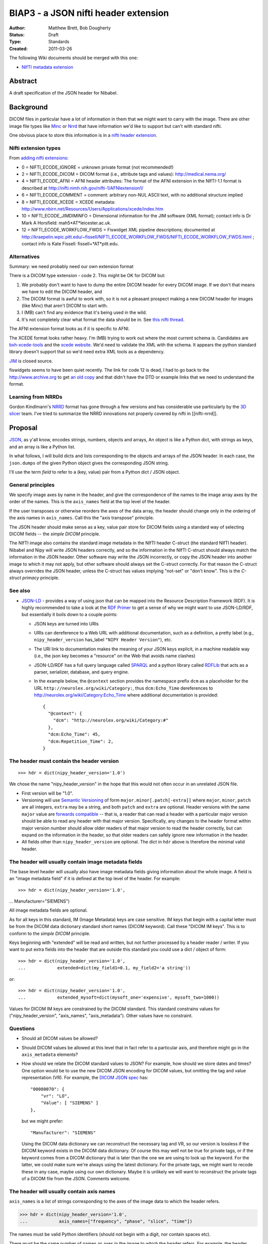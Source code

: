 .. _biap3:

#####################################
BIAP3 - a JSON nifti header extension
#####################################

:Author: Matthew Brett, Bob Dougherty
:Status: Draft
:Type: Standards
:Created: 2011-03-26

The following Wiki documents should be merged with this one:

* `NIfTI metadata extension
  <https://github.com/nipy/nibabel/wiki/NIfTI-metadata-extension>`_

********
Abstract
********

A draft specification of the JSON header for Nibabel.

**********
Background
**********

DICOM files in particular have a lot of information in them that we might want
to carry with the image.  There are other image file types like Minc_ or Nrrd_
that have information we'd like to support but can't with standard nifti.

One obvious place to store this information is in a `nifti header extension`_.

Nifti extension types
=====================

From `adding nifti extensions`_:

* 0 = NIFTI_ECODE_IGNORE = unknown private format (not recommended!)
* 2 = NIFTI_ECODE_DICOM = DICOM format (i.e., attribute tags and values):
  http://medical.nema.org/
* 4 = NIFTI_ECODE_AFNI = AFNI header attributes: The format of the AFNI
  extension in the NIfTI-1.1 format is described at
  http://nifti.nimh.nih.gov/nifti-1/AFNIextension1/
* 6 = NIFTI_ECODE_COMMENT = comment: arbitrary non-NUL ASCII text, with no  
  additional structure implied
* 8 = NIFTI_ECODE_XCEDE = XCEDE metadata:
  http://www.nbirn.net/Resources/Users/Applications/xcede/index.htm
* 10 = NIFTI_ECODE_JIMDIMINFO = Dimensional information for the JIM software
  (XML format); contact info is Dr Mark A Horsfield: mah5*AT*leicester.ac.uk.
* 12 = NIFTI_ECODE_WORKFLOW_FWDS = Fiswidget XML pipeline descriptions;
  documented at
  http://kraepelin.wpic.pitt.edu/~fissell/NIFTI_ECODE_WORKFLOW_FWDS/NIFTI_ECODE_WORKFLOW_FWDS.html
  ; contact info is Kate Fissell: fissell+*AT*pitt.edu.

Alternatives
============

Summary: we need probably need our own extension format

There is a DICOM type extension - code 2.  This might be OK for DICOM but:

#. We probably don't want to have to dump the entire DICOM header for every
   DICOM image.  If we don't that means we have to edit the DICOM header, and
#. The DICOM format is awful to work with, so it is not a pleasant prospect
   making a new DICOM header for images (like Minc) that aren't DICOM to start
   with.
#. I (MB) can't find any evidence that it's being used in the wild.
#. It's not completely clear what format the data should be in. See `this
   nifti thread
   <http://nifti.nimh.nih.gov/board/read.php?f=1&i=2077&t=2069>`_.

The AFNI extension format looks as if it is specific to AFNI.

The XCEDE format looks rather heavy.  I'm (MB) trying to work out where the
most current schema is.  Candidates are `bxh-xcede-tools`_ and the `xcede
website`_. We'd need to validate the XML with the schema. It appears the
python standard library doesn't support that so we'd need extra XML tools as a
dependency.

JIM_ is closed source.

fiswidgets seems to have been quiet recently.  The link for code 12 is dead, I
had to go back to the http://www.archive.org to get `an old copy
<http://replay.waybackmachine.org/20060514073534/http://kraepelin.wpic.pitt.edu/~fissell/NIFTI_ECODE_WORKFLOW_FWDS/NIFTI_ECODE_WORKFLOW_FWDS.html>`_
and that didn't have the DTD or example links that we need to understand the
format.

Learning from NRRDs
===================

Gordon Kindlmann's NRRD_ format has gone through a few versions and has
considerable use particularly by the `3D slicer`_ team.  I've tried to
summarize the NRRD innovations not properly covered by nifti in
[[nifti-nrrd]].

********
Proposal
********

`JSON <http://json.org/>`_, as y'all know, encodes strings, numbers, objects
and arrays, An object is like a Python dict, with strings as keys, and an
array is like a Python list.

In what follows, I will build dicts and lists corresponding to the objects and
arrays of the JSON header. In each case, the ``json.dumps`` of the given Python
object gives the corresponding JSON string.

I'll use the term *field* to refer to a (key, value) pair from a Python dict /
JSON object.

General principles
==================

We specify image axes by name in the header, and give the correspondence of the
names to the image array axes by the order of the names. This is the
``axis_names`` field at the top level of the header.

If the user transposes or otherwise reorders the axes of the data array, the
header should change only in the ordering of the axis names in
``axis_names``.  Call this the "axis transpose" principle.

The JSON header should make sense as a key, value pair store for DICOM
fields using a standard way of selecting DICOM fields -- the *simple DICOM*
principle.

The NIfTI image also contains the standard image metadata in the NIfTI header
C-struct (the standard NIfTI header).  Nibabel and Nipy will write JSON
headers correctly, and so the information in the NIfTI C-struct should always
match the information in the JSON header.  Other software may write the JSON
incorrectly, or copy the JSON header into another image to which it may not
apply, but other software should always set the C-struct correctly. For that
reason the C-struct always overrides the JSON header, unless the C-struct has
values implying "not-set" or "don't know".  This is the *C-struct primacy*
principle.

See also
========

* `JSON-LD <http://json-ld.org/>`_ - provides a way of using json that can be
  mapped into the Resource Description Framework (RDF). It is highly
  recommended to take a look at the `RDF Primer
  <http://www.w3.org/TR/rdf11-primer/>`_ to get a sense of why we might want
  to use JSON-LD/RDF, but essentially it boils down to a couple points:

  * JSON keys are turned into URIs
  * URIs can dereference to a Web URL with additional documentation, such as a
    definition, a pretty label (e.g., ``nipy_header_version`` has_label
    ``"NIPY Header Version"``), etc.
  * The URI link to documentation makes the meaning of your JSON keys
    explicit, in a machine readable way (i.e., the json key becomes a
    "resource" on the Web that avoids name clashes)
  * JSON-LD/RDF has a full query language called `SPARQL
    <http://www.w3.org/TR/sparql11-query/>`_ and a python library called
    `RDFLib <https://rdflib.readthedocs.org/en/latest/>`_ that acts as a
    parser, serializer, database, and query engine.
  * In the example below, the ``@context`` section provides the namespace
    prefix ``dcm`` as a placeholder for the URL
    ``http://neurolex.org/wiki/Category:``, thus ``dcm:Echo_Time``
    dereferences to http://neurolex.org/wiki/Category:Echo_Time where
    additional documentation is provided::

        {
          "@context": {
            "dcm": "http://neurolex.org/wiki/Category:#"
          },
          "dcm:Echo_Time": 45,
          "dcm:Repetition_Time": 2,
        }

The header must contain the header version
==========================================

::

    >>> hdr = dict(nipy_header_version='1.0')

We chose the name "nipy_header_version" in the hope that this would not often
occur in an unrelated JSON file.

* First version will be "1.0".
* Versioning will use `Semantic Versioning <http://semver.org>`_ of form
  ``major.minor[.patch[-extra]]`` where ``major``, ``minor``, ``patch`` are
  all integers, ``extra`` may be a string, and both ``patch`` and ``extra``
  are optional.  Header versions with the same ``major`` value are `forwards
  compatible <https://en.wikipedia.org/wiki/Forward_compatibility>`_ -- that
  is, a reader that can read a header with a particular major version should
  be able to read any header with that major version.  Specifically, any
  changes to the header format within major version number should allow older
  readers of that major version to read the header correctly, but can expand
  on the information in the header, so that older readers can safely ignore
  new information in the header.
* All fields other than ``nipy_header_version`` are optional.  The dict in
  ``hdr`` above is therefore the minimal valid header.

The header will usually contain image metadata fields
=====================================================

The base level header will usually also have image metadata fields giving
information about the whole image. A field is an "image metadata field" if it
is defined at the top level of the header.  For example::

>>> hdr = dict(nipy_header_version='1.0',
...            Manufacturer="SIEMENS")

All image metadata fields are optional.

As for all keys in this standard, IM (Image Metadata) keys are case sensitive.
IM keys that begin with a capital letter must be from the DICOM data
dictionary standard short names (DICOM keyword). Call these "DICOM IM keys".
This is to conform to the *simple DICOM* principle.

Keys beginning with "extended" will be read and written, but not further
processed by a header reader / writer.  If you want to put extra fields into
the header that are outside this standard you could use a dict / object of
form::

    >>> hdr = dict(nipy_header_version='1.0',
    ...            extended=dict(my_field1=0.1, my_field2='a string'))

or::

    >>> hdr = dict(nipy_header_version='1.0',
    ...            extended_mysoft=dict(mysoft_one='expensive', mysoft_two=1000))

Values for DICOM IM keys are constrained by the DICOM standard.  This standard
constrains values for ("nipy_header_version", "axis_names", "axis_metadata").
Other values have no constraint.

Questions
==========

* Should all DICOM values be allowed?
* Should DICOM values be allowed at this level that in fact refer to a
  particular axis, and therefore might go in the ``axis_metadata`` elements?
* How should we relate the DICOM standard values to JSON?  For example, how
  should we store dates and times?  One option would be to use the new DICOM
  JSON encoding for DICOM values, but omitting the tag and value
  representation (VR).  For example, the `DICOM JSON spec
  <ftp://medical.nema.org/medical/dicom/final/sup166_ft5.pdf>`_ has::

        "00080070": {
            "vr": "LO",
            "Value": [ "SIEMENS" ]
        },

  but we might prefer::

        "Manufacturer": "SIEMENS"

  Using the DICOM data dictionary we can reconstruct the necessary tag and VR,
  so our version is lossless if the DICOM keyword exists in the DICOM data
  dictionary. Of course this may well not be true for private tags, or if the
  keyword comes from a DICOM dictionary that is later than the one we are
  using to look up the keyword. For the latter, we could make sure we're
  always using the latest dictionary. For the private tags, we might want to
  recode these in any case, maybe using our own dictionary.  Maybe it is
  unlikely we will want to reconstruct the private tags of a DICOM file from
  the JSON.  Comments welcome.

The header will usually contain axis names
==========================================

``axis_names`` is a list of strings corresponding to the axes of the image data
to which the header refers.

>>> hdr = dict(nipy_header_version='1.0',
...            axis_names=["frequency", "phase", "slice", "time"])

The names must be valid Python identifiers (should not begin with a digit, nor
contain spaces etc).

There must be the same number of names as axes in the image to which the header
refers.  For example, the header above is valid for a 4D image but invalid for a
3D or 5D image.

The names appear in fastest-slowest order in which the image data is stored on
disk.  The first name in ``axis_names`` corresponds to the axis over which
the data on disk varies fastest, and the last corresponds to the axis over which
the data varies slowest.

For a NIfTI image, nibabel (and nipy) will create an image where the axes have
this same fastest to slowest ordering in memory.  For example, let's say the
read image is called ``img``. ``img`` has shape (4, 5, 6, 10), and a 2-byte
datatype such as int16. In the case of the NIfTI default fastest-slowest ordered
array, the distance in memory between ``img[0, 0, 0, 0]`` and ``img[1, 0, 0,
0]`` is 2 bytes, and the distance between ``img[0, 0, 0, 0]`` and ``img[0, 0, 0,
1]`` is 4 * 5 * 6 * 2 = 240 bytes.  The names in ``axis_names`` will then refer
to the first, second, third and fourth axes respectively. In the example above,
"frequency" is the first axis and "time" is the last.

``axis_names`` is optional only if ``axis_metadata`` is empty or absent.
Otherwise, the ``set()`` of ``axis_names`` must be a superset of the union of
all axis names specified in the ``applies_to`` fields of ``axis_metadata``
elements.

The header will often contain axis metadata
===========================================

``axis_metadata`` is a list of *axis metadata elements*.

Each *axis metadata element* in the ``axis_metadata`` list gives data that
applies to a particular axis, or combination of axes.  ``axis_metadata`` can
be empty::

    >>> hdr['axis_metadata'] = []

We prefer you delete this section if it is empty, to avoid clutter, but hey,
mi casa, su casa.

The axis metadata element
-------------------------

An axis metadata element must contain a field ``applies_to``, with a value that
is a list that contains one or more values from ``axis_names``.  From the above
example, the following would be valid axis metadata elements::

    >>> hdr = dict(nipy_header_version='1.0',
    ...            axis_names = ["frequency", "phase", "slice", "time"],
    ...            axis_metadata = [
    ...                dict(applies_to = ['time']),
    ...                dict(applies_to = ['slice']),
    ...                dict(applies_to = ['slice', 'time']),
    ...            ])

.. note::

    The ``applies_to`` field plays the role of a dictionary key for each axis
    metadata element, where the rest of the fields in the element are a dict
    giving the value.  For example, in Python (but not in JSON, we could
    represent the above as::

        >>> hdr = dict(nipy_header_version='1.0',
        ...            axis_names = ["frequency", "phase", "slice", "time"],
        ...            axis_metadata = {
        ...                'time': {},
        ...                'slice': {},
        ...                ('slice', 'time'): {},
        ...            ])

    We can't do this in JSON because all object fields must be strings, so we
    cannot represent the key ``('slice', 'time')`` directly. The
    ``applies_to`` field allows us to do that in JSON.  See below for why we
    might want to specify more than one axis.

As for image metadata keys, keys that begin with a capital letter are DICOM
standard keywords.

A single axis name for ``applies_to`` specifies that any axis metadata values in
the element apply to the named axis.

In this case, axis metadata values may be:

* a scalar. The value applies to every point along the corresponding image
  axis OR
* a vector of length N (where N is the length of the corresponding image
  axis).  Value $v_i$ in the vector $v$ corresponds to the image slice at
  point $i$ on the corresponding axis OR
* an array of shape (1, ...) where "..." can be any further shape, expressing
  a vector or array that applies to all points on the given axis, OR
* an array of shape (N, ...) where "..." can be any further shape.  The (N,
  ...) array N vectors or arrays with one (vector or array) corresponding to
  each point in the image axis.

More than one axis name for ``applies_to`` specifies that any values in the
element apply to the combination of the given axes.

In the case of more than one axis for ``applies_to``, the axis metadata values
apply to the Cartesian product of the image axis values.  For example, if the
values of ``applies_to`` == ``['slice', 'time']``, and the slice and time axes
in the array are lengths (6, 10) respectively, then the values apply to all
combinations of the 6 possible values for slice indices and the 10 possible
values for the time indices (ie apply to all 6x10=60 values).  The axis metadata 
values in this case can be:

* a scalar. The value applies to every combination of (slice, time)
* an array of shape (S, T) (where S is the length of the slice axis and T is
  the length of the time axis).  Value $a_{i,j}$ in the array $a$ corresponds
  to the image slice at point $i$ on the slice axis and $j$ on the time axis.
* an array of shape (S, T, ...) where "..." can be any further shape.  The (S,
  T, ...) case gives N vectors or arrays with one vector / array corresponding
  to each combination of slice, time points in the image,

In contrast to the single axis case, we do not allow length 1 axes, to
indicate a value constant across an axis.  For example, we do not allow shape
(1, T) arrays to indicate a value constant across slice but varying across
time, as this should be specified with the single time axis metadata element.

In general, for a given value ``applies_to``, we can take the corresponding
axis lengths::

    >>> shape_of_image = [4, 5, 6, 10]
    >>> image_names = ['frequency', 'phase', 'slice', 'time']
    >>> applies_to = ['slice', 'time']
    >>> axis_indices = [image_names.index(name) for name in applies_to]
    >>> axis_lengths = [shape_of_image[i] for i in axis_indices]
    >>> axis_lengths
    [6, 10]

The axis metadata value can therefore be of shape:

* () (a scalar) (a scalar value for every combination of points);
* ``axis_lengths`` (a scalar value for each combination of points);
* [1] + ``any_other_list`` if ``len(axis_lengths) == 1``;
* ``axis_lengths + any_other_list`` (an array or vector corresponding to each
  combination of points, where the shape of the array or vector is given by
  ``any_other_list``)

For any unique ordered combination of axis names, there can only be on axis
metadata element.  For example, this is valid::

    >>> # VALID
    >>> hdr = dict(nipy_header_version='1.0',
    ...            axis_names = ["frequency", "phase", "slice", "time"],
    ...            axis_metadata = [
    ...                dict(applies_to = ['time']),
    ...                dict(applies_to = ['slice', 'time']),
    ...                dict(applies_to = ['slice']),
    ...            ])

This is not, because of the repeated combination of axis names::

    >>> # NOT VALID because of repeated axis combination
    >>> hdr = dict(nipy_header_version='1.0',
    ...            axis_names = ["frequency", "phase", "slice", "time"],
    ...            axis_metadata = [
    ...                dict(applies_to = ['time']),
    ...                dict(applies_to = ['slice', 'time']),
    ...                dict(applies_to = ['slice']),
    ...                dict(applies_to = ['slice', 'time']),
    ...            ])

.. _q_vector:

The ``q_vector`` axis metadata field
------------------------------------

We define an axis metadata field ``q_vector`` which gives the q vector
corresponding to the diffusion gradients applied.

The ``q_vector`` should apply to (``applies_to``) one axis, where that axis is
the image volume axis.   The ``q_vector`` is a dict / object with two fields,
``spatial_axes`` and ``array``.

If there are T volumes then the array will be of shape (T, 3).  One row from
this array corresponds to the direction of the diffusion gradient with axes
oriented to the three spatial axes of the data.  To preserve the *axis
transpose* principle, the ``spatial_axes`` field value is a list of the
spatial image axes to which the first, second and third column of the
``array`` refer.

For example::

    >>> import numpy as np
    >>> element = dict(applies_to=['time'],
    ...                q_vector = dict(
    ...                   spatial_axes = ['frequency', 'phase', 'slice'],
    ...                   array = [[0, 0, 0],
    ...                            [1000, 0, 0],
    ...                            [0, 1000, 0],
    ...                            [0, 0, 1000],
    ...                            [0, 0, 0],
    ...                            [1000, 0, 0],
    ...                            [0, 1000, 0],
    ...                            [0, 0, 1000],
    ...                            [0, 0, 0],
    ...                            [1000, 0, 0]
    ...                           ]))
    >>> np.array(element['q_vector']['array']).shape
    (10, 3)

An individual (3,) vector is the unit vector expressing the direction of the
gradient, multiplied by the scalar b value of the gradient. In the example,
there are three b == 0 scans (corresponding to volumes 0, 4, 8), with the rest
having b value of 1000.

The first value corresponds to the direction along the first named image axis
('frequency'), the second value to direction along the second named axis
('phase'), and the third to direction along the 'slice' axis.

Note that the ``q_vector`` is always specified in the axes of the image. This is
the same convention as FSL uses for its ``bvals`` and ``bvecs`` files.

``acquisition_times`` field
---------------------------

This gives a list of times of acquisition of each spatial unit of data.

``acquisition_times`` can apply to (``applies_to``) slices or to volumes or to
both.

Units are milliseconds and can be expressed as integers or as floating point.
Milliseconds is a reasonable choice for units because a Python integer can
decode / encode any integer number in the JSON correctly, a signed 32-bit int
can encode to around 6000 hours, and a 32-bit float can encode to 23 hours
without loss of precision.

``acquisition_times`` applying to slices
========================================

If ``acquisition_times`` applies to an image axis representing slices, then the
array should be of shape (S,) where S is the number of slices. Each value
$a_i$ represents the time of acquisition of slice $i$, relative to the start
of the volume, in milliseconds. For example, to specify an ascending
sequential slice acquisition scheme:

>>> element = dict(applies_to=['slice'],
...                acquisition_times=[0, 20, 40, 60, 80, 100])

We use "slice" as the axis name here, but any name is valid.

NIfTI 1 and 2 can encode some slice acquisition times using a somewhat
complicated scheme, but they cannot - for example - encode multi-slice
acquisitions, and NIfTI slice time encoding is rarely set.  According to the
*C-struct primacy* principle, if the slice timing is set, it overrides this
``acquisition_times`` field.  Slice timing is set in the C-struct if the
`slice_code
<http://nifti.nimh.nih.gov/nifti-1/documentation/nifti1fields/nifti1fields_pages/slice_code.html>`_
in the C-struct is other than 0 (=unknown).  The specific slice times from the
C-struct also depend on C-struct fields ``slice_start`` and ``slice_end``.

``acquisition_times`` applying to volumes
=========================================

When `acquisition_times`` applies to a volume axis, it is a list of times of
acquisition of each volume in milliseconds relative to the beginning of the
acquisition of the run.

These values can be useful for recording runs with missing or otherwise
not-continuous time data.

We use "time" as the axis name, but any name is valid.

>>> element = dict(applies_to=['time'],
...                acquisition_times=[0, 120, 240, 480, 600])

The NIfTI C-struct can encode a non-zero start point for volumes, using the
`toffset
<http://nifti.nimh.nih.gov/nifti-1/documentation/nifti1fields/nifti1fields_pages/toffset.html>`_
field.  If this is not-zero, and not equal to the first value in
``acquisition_times``, JSON acquisition times applying to volumes are ignored.
The C-struct ``slice_code`` field (see above) is not relevant to volume times,
and can have any value.

``acquisition_times`` applying to slices and volumes
====================================================

When `acquisition_times`` applies to both a slice and a volume axis, it is a
list of times of acquisition of each slice in each volume in milliseconds
relative to the beginning of the acquisition of the run.

>>> element = dict(applies_to=['slice', 'time'],
...                acquisition_times = [[0, 100, 200],
...                                     [10, 110, 210],
...                                     [20, 120, 220],
...                                     [30, 130, 230],
...                                     [40, 140, 240]]
...           )

This meaning becomes invalid with non-zero and conflicting values for
``slice_code`` or ``toffset`` in the C-struct.  Conflicting values are values
different from those implied from a strict per-volume repetition of the
acquisition times from ``slice_code, slice_start, slice_end``, starting at
``toffset``.

``axis_meanings`` field
=======================

So far we are allowing any axis to be a slice or volume axis, but it might be
nice to check.  One way of doing this is:

>>> element = dict(applies_to=['mytime'],
...                axis_meanings=["volume", "time"],
...                acquisition_times=[0, 120, 240, 480, 600])
>>> element = dict(applies_to=['myslice'],
...                axis_meanings=["slice"],
...                acquisition_times=[0, 20, 40, 60, 80, 100])

In this case we can assert that ``acquisition_times`` applies to an axis with
meanings that include "slice" or that it applies to an axis with meaning
"volume".  For example:

>>> # Should raise an error on reading full JSON
>>> element = dict(applies_to=['myslice'],
...                axis_meanings=["frequency"],
...                acquisition_times=[0, 20, 40, 60, 80, 100])

Being able to specify meanings that apply to more than one axis might also
help for the situation where there is more than one frequency axis:

>>> hdr = dict(nipy_header_version='1.0',
...            axis_names = ["frequency1", "frequency2", "slice", "time"],
...            axis_metadata = [
...                dict(applies_to = ["frequency1"],
...                     axis_meanings = ["frequency"]),
...                dict(applies_to = ["frequency2"],
...                     axis_meanings = ["frequency"]),
...                dict(applies_to = ['slice'],
...                     axis_meanings = ["slice"]),
...                dict(applies_to = ['time'],
...                     axis_meanings = ["time", "volume"]),
...            ])

We can also check that space axes really are space axes:

>>> hdr = dict(nipy_header_version='1.0',
...            axis_names = ["frequency", "phase", "slice", "time"],
...            axis_metadata = [
...                dict(applies_to = ["frequency"],
...                     axis_meanings = ["frequency", "space"]),
...                dict(applies_to = ["phase"],
...                     axis_meanings = ["phase", "space"]),
...                dict(applies_to = ["slice"],
...                     axis_meanings = ["slice", "space"]),
...                dict(applies_to = ["time"],
...                     axis_meanings = ["time", "volume"]),
...                dict(applies_to=["time"],
...                     q_vector = dict(
...                        spatial_axes = ["frequency", "phase", "slice"],
...                        array = [[0, 0, 0],
...                                 [1000, 0, 0]]))
...                ])

For the ``q_vector`` field, we can check that all of the ``spatial_axes`` axes
("frequency", "phase", "slice") do in fact have meaning "space".

For this check to pass, either of these must be true:

* no axes are labeled with the meaning "space" OR
* the only three axes with label "space" are those named in ``spatial_axes``.

``multi_affine`` field
----------------------

Use case
^^^^^^^^

When doing motion correction on a 4D image, we calculate the required affine
transformation from |--| say |--| the second image to the first image; the
third image to the first image; etc. If there are N volumes in the 4D image,
we would need to store N-1 affine transformations.  If we have registered to
the mean volume of the volume series instead of one of the volumes in the
volume series, then we need to store all N transforms.

We often want to store this set of required transformations with the image,
but NIfTI does not allow us to do that.  SPM therefore stores these transforms
in a separate MATLAB-format ``.mat`` file.  We currently don't read these
transformations because we have no API in nibabel to present or store multiple
affines.

Implementation
^^^^^^^^^^^^^^

Assume the 4D volume has T time points (volumes).

There are two ways we could implement the multi-affines. The first would be to
have (T x 3 x 4) ``array`` of affines, with one for each volume / time point,
and a ``spatial_axes`` field specifying the input axes for the affine.  This
is the same general idea as the `q_vector` field::

    >>> element = dict(applies_to=['time'],
    ...                multi_affine = dict(
    ...                    spatial_axes = ['frequency', 'phase', 'slice'],
    ...                    array = [[[   2.86,   -0.7 ,    0.83,  -80.01],
    ...                               [   0.71,    2.91,    0.01, -114.59],
    ...                               [  -0.54,    0.13,    4.42,  -54.34]],
    ...                              [[   2.87,   -0.38,    1.19,  -92.77],
    ...                               [   0.31,    2.97,    0.45, -110.87],
    ...                               [  -0.82,   -0.2 ,    4.32,  -33.89]],
    ...                              [[   2.97,   -0.39,    0.31,  -78.95],
    ...                               [   0.33,    2.9 ,    1.06, -116.99],
    ...                               [  -0.29,   -0.68,    4.36,  -36.41]],
    ...                              [[   2.93,   -0.5 ,    0.61,  -78.02],
    ...                               [   0.4 ,    2.9 ,    0.99, -118.9 ],
    ...                               [  -0.5 ,   -0.59,    4.35,  -33.61]],
    ...                              [[   2.95,   -0.44,    0.49,  -77.86],
    ...                               [   0.3 ,    2.78,    1.62, -125.83],
    ...                               [  -0.46,   -1.03,    4.17,  -21.66]]]))
    >>> np.array(element['multi_affine']['array']).shape
    (5, 3, 4)

This obeys the axis transpose principle, because the spatial axes are
specified.  If the user transposes the image, the order of axis names in
``axis_names``  changes, but the correspondence between axis names and affine
columns is still correctly encoded in the ``spatial_axes``.

Another option would be to partially follow the `NRRD format
<http://teem.sourceforge.net/nrrd/format.html>`_ in giving the column vectors
from the affine to the axis to which they apply, and split the translation
into a separate offset vector::

    >>> hdr = dict(nipy_header_version='1.0',
    ...            axis_names = ["time"],
    ...            axis_metadata = [
    ...                dict(applies_to=['time'],
    ...                     output_vector=dict(
    ...                        spatial_axis = ['frequency'],
    ...                        array = [
    ...                                 [ 2.86, 0.71, -0.54],
    ...                                 [ 2.87, 0.31, -0.82],
    ...                                 [ 2.97, 0.33, -0.29],
    ...                                 [ 2.93, 0.4 , -0.5 ],
    ...                                 [ 2.95, 0.3 , -0.46],
    ...                                 ])),
    ...                dict(applies_to=['time'],
    ...                     output_vector=dict(
    ...                        spatial_axis = ['phase'],
    ...                        array = [
    ...                                 [ -0.7 , 2.91,  0.13],
    ...                                 [ -0.38, 2.97, -0.2 ],
    ...                                 [ -0.39, 2.9 , -0.68],
    ...                                 [ -0.5 , 2.9 , -0.59],
    ...                                 [ -0.44, 2.78, -1.03],
    ...                                 ])),
    ...                dict(applies_to=['time'],
    ...                     output_vector = dict(
    ...                        spatial_axis = ['slice'],
    ...                        array = [
    ...                                 [ 0.83, 0.01, 4.42],
    ...                                 [ 1.19, 0.45, 4.32],
    ...                                 [ 0.31, 1.06, 4.36],
    ...                                 [ 0.61, 0.99, 4.35],
    ...                                 [ 0.49, 1.62, 4.17],
    ...                                 ])),
    ...                dict(applies_to=['time'],
    ...                     output_offset = [
    ...                              [ -80.01, -114.59, -54.34],
    ...                              [ -92.77, -110.87, -33.89],
    ...                              [ -78.95, -116.99, -36.41],
    ...                              [ -78.02, -118.9,  -33.61],
    ...                              [ -77.86, -125.83, -21.66],
    ...                              ])],
    ...           )
    >>> np.array(hdr['axis_metadata'][0]['output_vector']['array']).shape
    (5, 3)
    >>> np.array(hdr['axis_metadata'][1]['output_vector']['array']).shape
    (5, 3)
    >>> np.array(hdr['axis_metadata'][2]['output_vector']['array']).shape
    (5, 3)
    >>> np.array(hdr['axis_metadata'][3]['output_offset']).shape
    (5, 3)

.. _minc: http://en.wikibooks.org/wiki/MINC/Reference/MINC1_File_Format_Reference
.. _nrrd: http://teem.sourceforge.net/nrrd/descformat.html
.. _nifti header extension: http://nifti.nimh.nih.gov/nifti-1/documentation/nifti1fields/nifti1fields_pages/extension.html
.. _adding nifti extensions: http://nifti.nimh.nih.gov/nifti-1/documentation/faq#Q19
.. _bxh-xcede-tools: http://www.nitrc.org/projects/bxh_xcede_tools/
.. _xcede website: http://www.xcede.org/XCEDE.html
.. _JIM: http://www.xinapse.com/Manual/index.html
.. _3D slicer: http://www.slicer.org

.. vim: ft=rst
